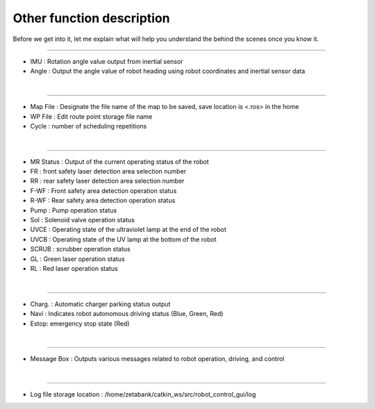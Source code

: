 Other function description
===========================================

Before we get into it, let me explain what will help you understand the behind the scenes once you know it.

--------------------------------------------------------------------------------------------

.. thumbnail:: /_images/start_gui/heading.png
    :width: 300
    :height: 100

- IMU : Rotation angle value output from inertial sensor
- Angle : Output the angle value of robot heading using robot coordinates and inertial sensor data
|

----------------------------------------------------------------------------------------------

.. thumbnail:: /_images/start_gui/mapfile.png
    :width: 300
    :height: 100

- Map File : Designate the file name of the map to be saved, save location is <.ros> in the home
- WP File : Edit route point storage file name
- Cycle : number of scheduling repetitions
|

----------------------------------------------------------------------------------------------

.. thumbnail:: /_images/start_gui/status.png

- MR Status : Output of the current operating status of the robot
- FR : front safety laser detection area selection number
- RR : rear safety laser detection area selection number
- F-WF : Front safety area detection operation status
- R-WF : Rear safety area detection operation status
- Pump : Pump operation status
- Sol : Solenoid valve operation status
- UVCE : Operating state of the ultraviolet lamp at the end of the robot
- UVCB : Operating state of the UV lamp at the bottom of the robot
- SCRUB : scrubber operation status
- GL : Green laser operation status
- RL : Red laser operation status
|

----------------------------------------------------------------------------------------------

.. thumbnail:: /_images/start_gui/status2.png
    :width: 300
    :height: 100

- Charg. : Automatic charger parking status output
- Navi : Indicates robot autonomous driving status (Blue, Green, Red)
- Estop: emergency stop state (Red)
|

----------------------------------------------------------------------------------------------

.. thumbnail:: /_images/start_gui/message.png
    :width: 300
    :height: 100

- Message Box : Outputs various messages related to robot operation, driving, and control
|

----------------------------------------------------------------------------------------------

.. thumbnail:: /_images/start_gui/log.png
    :width: 500
    :height: 500

- Log file storage location : /home/zetabank/catkin_ws/src/robot_control_gui/log
